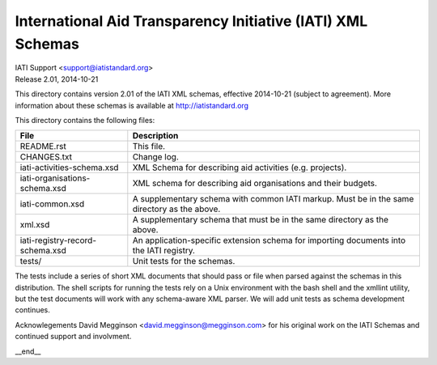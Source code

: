 International Aid Transparency Initiative (IATI) XML Schemas
============================================================

.. image:: https://github.com/IATI/IATI-Schemas/workflows/CI_Tests/badge.svg
   :target: https://github.com/IATI/IATI-Schemas/actions

.. image:: https://travis-ci.org/IATI/IATI-Schemas.svg?branch=version-2.01
    :target: https://travis-ci.org/IATI/IATI-Schemas

| IATI Support <support@iatistandard.org>
| Release 2.01, 2014-10-21

This directory contains version 2.01 of the IATI XML
schemas, effective 2014-10-21 (subject to agreement).  More information about these schemas
is available at http://iatistandard.org

This directory contains the following files:

=============================== ========================================
File                            Description
=============================== ========================================
README.rst                      This file.

CHANGES.txt                     Change log.

iati-activities-schema.xsd      XML Schema for describing aid activities
                                (e.g. projects).

iati-organisations-schema.xsd   XML schema for describing aid
                                organisations and their budgets.

iati-common.xsd                 A supplementary schema with common
                                IATI markup.  Must be in the same
                                directory as the above.

xml.xsd                         A supplementary schema that must be in
                                the same directory as the above.

iati-registry-record-schema.xsd An application-specific extension
                                schema for importing documents into
                                the IATI registry.

tests/                          Unit tests for the schemas.
=============================== ========================================

The tests include a series of short XML documents that should pass or
file when parsed against the schemas in this distribution.  The shell
scripts for running the tests rely on a Unix environment with the bash
shell and the xmllint utility, but the test documents will work with
any schema-aware XML parser. We will add unit tests as schema
development continues.

Acknowlegements
David Megginson <david.megginson@megginson.com> for his original work on
the IATI Schemas and continued support and involvment.

__end__
